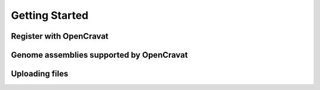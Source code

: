 Getting Started
===============

Register with OpenCravat
------------

.. _assemblies:

Genome assemblies supported by OpenCravat
------------

Uploading files
------------
